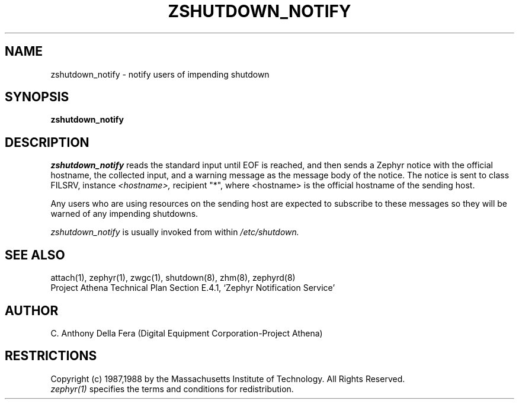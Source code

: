 .\"	$Source: /srv/kcr/athena/zephyr/clients/zshutdown_notify/zshutdown_notify.8,v $
.\"	$Author: jtkohl $
.\"	$Header: /srv/kcr/athena/zephyr/clients/zshutdown_notify/zshutdown_notify.8,v 1.2 1988-08-02 10:44:07 jtkohl Exp $
.\"
.\" Copyright 1988 by the Massachusetts Institute of Technology
.\" All rights reserved.  The file /usr/include/zephyr/mit-copyright.h
.\" specifies the terms and conditions for redistribution.
.\"
.TH ZSHUTDOWN_NOTIFY 8 "July 8, 1988" "MIT Project Athena"
.ds ]W MIT Project Athena
.SH NAME
zshutdown_notify \- notify users of impending shutdown
.SH SYNOPSIS
.B zshutdown_notify
.SH DESCRIPTION
.I zshutdown_notify
reads the standard input until EOF is reached, and then sends a Zephyr
notice with the official hostname, the collected input, and a warning
message as the message body of the notice.
The notice is sent to class FILSRV, instance 
.I <hostname>,
recipient "*", where <hostname> is the official hostname of the sending host.
.PP
Any users who are using resources on the sending host are expected to
subscribe to these messages so they will be warned of any impending
shutdowns.
.PP
.I zshutdown_notify
is usually invoked from within
.I /etc/shutdown.
.SH SEE ALSO
attach(1), zephyr(1), zwgc(1), shutdown(8), zhm(8), zephyrd(8)
.br
Project Athena Technical Plan Section E.4.1, `Zephyr Notification
Service'
.SH AUTHOR
.PP
C. Anthony Della Fera (Digital Equipment Corporation-Project Athena)
.sp
.SH RESTRICTIONS
Copyright (c) 1987,1988 by the Massachusetts Institute of Technology.
All Rights Reserved.
.br
.I zephyr(1)
specifies the terms and conditions for redistribution.
